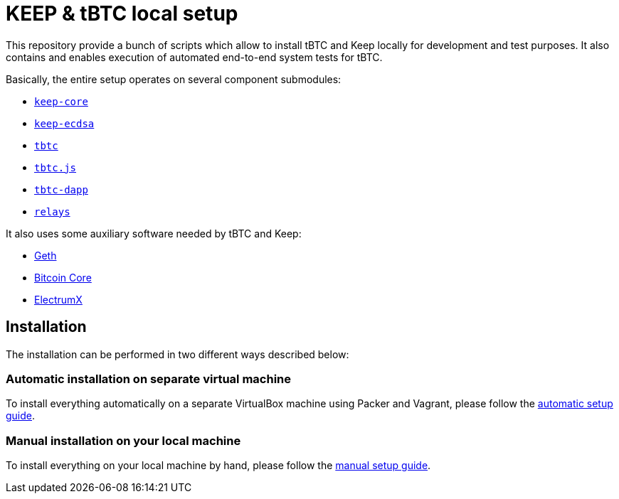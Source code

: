 = KEEP & tBTC local setup

This repository provide a bunch of scripts which allow to install tBTC and
Keep locally for development and test purposes. It also contains and
enables execution of automated end-to-end system tests for tBTC.

Basically, the entire setup operates on several component submodules:

- https://github.com/keep-network/keep-core[`keep-core`]
- https://github.com/keep-network/keep-ecdsa[`keep-ecdsa`]
- https://github.com/keep-network/tbtc[`tbtc`]
- https://github.com/keep-network/tbtc.js[`tbtc.js`]
- https://github.com/keep-network/tbtc-dapp[`tbtc-dapp`]
- https://github.com/keep-network/relays[`relays`]

It also uses some auxiliary software needed by tBTC and Keep:

- https://github.com/ethereum/go-ethereum[Geth]
- https://bitcoincore.org[Bitcoin Core]
- https://electrumx.readthedocs.io/en/latest[ElectrumX]

== Installation

The installation can be performed in two different ways described below:

=== Automatic installation on separate virtual machine

To install everything automatically on a separate VirtualBox machine using Packer and
Vagrant, please follow the <<./docs/auto-setup.adoc#title, automatic setup guide>>.

=== Manual installation on your local machine

To install everything on your local machine by hand,
please follow the <<./docs/manual-setup.adoc#title, manual setup guide>>.

